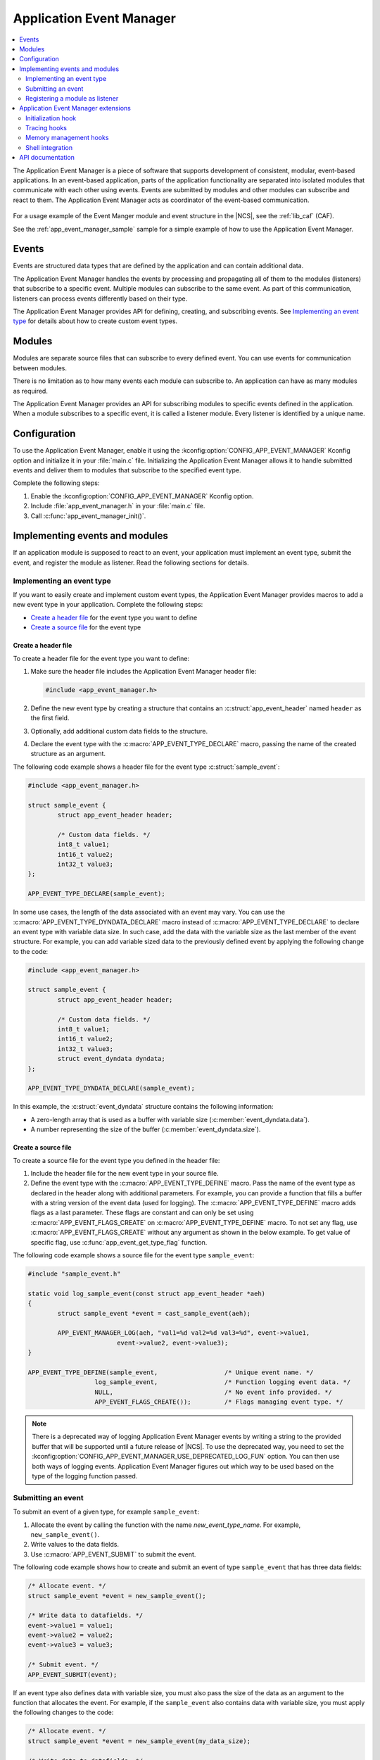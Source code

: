 .. _app_event_manager:

Application Event Manager
#########################

.. contents::
   :local:
   :depth: 2

The Application Event Manager is a piece of software that supports development of consistent, modular, event-based applications.
In an event-based application, parts of the application functionality are separated into isolated modules that communicate with each other using events.
Events are submitted by modules and other modules can subscribe and react to them.
The Application Event Manager acts as coordinator of the event-based communication.

.. figure:: images/em_overview.svg
   :alt: Architecture of an application based on Application Event Manager

For a usage example of the Event Manger module and event structure in the |NCS|, see the :ref:`lib_caf` (CAF).

See the :ref:`app_event_manager_sample` sample for a simple example of how to use the Application Event Manager.

Events
******

Events are structured data types that are defined by the application and can contain additional data.

The Application Event Manager handles the events by processing and propagating all of them to the modules (listeners) that subscribe to a specific event.
Multiple modules can subscribe to the same event.
As part of this communication, listeners can process events differently based on their type.

The Application Event Manager provides API for defining, creating, and subscribing events.
See `Implementing an event type`_ for details about how to create custom event types.

Modules
*******

Modules are separate source files that can subscribe to every defined event.
You can use events for communication between modules.

There is no limitation as to how many events each module can subscribe to.
An application can have as many modules as required.

The Application Event Manager provides an API for subscribing modules to specific events defined in the application.
When a module subscribes to a specific event, it is called a listener module.
Every listener is identified by a unique name.

.. _app_event_manager_configuration:

Configuration
*************

To use the Application Event Manager, enable it using the :kconfig:option:`CONFIG_APP_EVENT_MANAGER` Kconfig option and initialize it in your :file:`main.c` file.
Initializing the Application Event Manager allows it to handle submitted events and deliver them to modules that subscribe to the specified event type.

Complete the following steps:

1. Enable the :kconfig:option:`CONFIG_APP_EVENT_MANAGER` Kconfig option.
#. Include :file:`app_event_manager.h` in your :file:`main.c` file.
#. Call :c:func:`app_event_manager_init()`.

.. _app_event_manager_implementing_events:

Implementing events and modules
*******************************

If an application module is supposed to react to an event, your application must implement an event type, submit the event, and register the module as listener.
Read the following sections for details.

Implementing an event type
==========================

If you want to easily create and implement custom event types, the Application Event Manager provides macros to add a new event type in your application.
Complete the following steps:

* `Create a header file`_ for the event type you want to define
* `Create a source file`_ for the event type

Create a header file
--------------------

To create a header file for the event type you want to define:

1. Make sure the header file includes the Application Event Manager header file:

   .. code-block:: c

	   #include <app_event_manager.h>

#. Define the new event type by creating a structure that contains an :c:struct:`app_event_header` named ``header`` as the first field.
#. Optionally, add additional custom data fields to the structure.
#. Declare the event type with the :c:macro:`APP_EVENT_TYPE_DECLARE` macro, passing the name of the created structure as an argument.

The following code example shows a header file for the event type :c:struct:`sample_event`:

.. code-block:: c

   #include <app_event_manager.h>

   struct sample_event {
	   struct app_event_header header;

	   /* Custom data fields. */
	   int8_t value1;
	   int16_t value2;
	   int32_t value3;
   };

   APP_EVENT_TYPE_DECLARE(sample_event);

In some use cases, the length of the data associated with an event may vary.
You can use the :c:macro:`APP_EVENT_TYPE_DYNDATA_DECLARE` macro instead of :c:macro:`APP_EVENT_TYPE_DECLARE` to declare an event type with variable data size.
In such case, add the data with the variable size as the last member of the event structure.
For example, you can add variable sized data to the previously defined event by applying the following change to the code:

.. code-block:: c

   #include <app_event_manager.h>

   struct sample_event {
	   struct app_event_header header;

	   /* Custom data fields. */
	   int8_t value1;
	   int16_t value2;
	   int32_t value3;
	   struct event_dyndata dyndata;
   };

   APP_EVENT_TYPE_DYNDATA_DECLARE(sample_event);

In this example, the :c:struct:`event_dyndata` structure contains the following information:

* A zero-length array that is used as a buffer with variable size (:c:member:`event_dyndata.data`).
* A number representing the size of the buffer (:c:member:`event_dyndata.size`).

Create a source file
--------------------

To create a source file for the event type you defined in the header file:

1. Include the header file for the new event type in your source file.
#. Define the event type with the :c:macro:`APP_EVENT_TYPE_DEFINE` macro.
   Pass the name of the event type as declared in the header along with additional parameters.
   For example, you can provide a function that fills a buffer with a string version of the event data (used for logging).
   The :c:macro:`APP_EVENT_TYPE_DEFINE` macro adds flags as a last parameter.
   These flags are constant and can only be set using :c:macro:`APP_EVENT_FLAGS_CREATE` on :c:macro:`APP_EVENT_TYPE_DEFINE` macro.
   To not set any flag, use :c:macro:`APP_EVENT_FLAGS_CREATE` without any argument as shown in the below example.
   To get value of specific flag, use :c:func:`app_event_get_type_flag` function.

The following code example shows a source file for the event type ``sample_event``:

.. code-block:: c

   #include "sample_event.h"

   static void log_sample_event(const struct app_event_header *aeh)
   {
	   struct sample_event *event = cast_sample_event(aeh);

	   APP_EVENT_MANAGER_LOG(aeh, "val1=%d val2=%d val3=%d", event->value1,
			   event->value2, event->value3);
   }

   APP_EVENT_TYPE_DEFINE(sample_event,			/* Unique event name. */
		     log_sample_event,			/* Function logging event data. */
		     NULL,				/* No event info provided. */
		     APP_EVENT_FLAGS_CREATE());		/* Flags managing event type. */

.. note::
	There is a deprecated way of logging Application Event Manager events by writing a string to the provided buffer that will be supported until a future release of |NCS|.
	To use the deprecated way, you need to set the :kconfig:option:`CONFIG_APP_EVENT_MANAGER_USE_DEPRECATED_LOG_FUN` option.
	You can then use both ways of logging events.
	Application Event Manager figures out which way to be used based on the type of the logging function passed.

Submitting an event
===================

To submit an event of a given type, for example ``sample_event``:

1. Allocate the event by calling the function with the name *new_event_type_name*.
   For example, ``new_sample_event()``.
#. Write values to the data fields.
#. Use :c:macro:`APP_EVENT_SUBMIT` to submit the event.

The following code example shows how to create and submit an event of type ``sample_event`` that has three data fields:

.. code-block:: c

	/* Allocate event. */
	struct sample_event *event = new_sample_event();

	/* Write data to datafields. */
	event->value1 = value1;
	event->value2 = value2;
	event->value3 = value3;

	/* Submit event. */
	APP_EVENT_SUBMIT(event);

If an event type also defines data with variable size, you must also pass the size of the data as an argument to the function that allocates the event.
For example, if the ``sample_event`` also contains data with variable size, you must apply the following changes to the code:

.. code-block:: c

	/* Allocate event. */
	struct sample_event *event = new_sample_event(my_data_size);

	/* Write data to datafields. */
	event->value1 = value1;
	event->value2 = value2;
	event->value3 = value3;

	/* Write data with variable size. */
	memcpy(event->dyndata.data, my_buf, my_data_size);

	/* Submit event. */
	APP_EVENT_SUBMIT(event);

After the event is submitted, the Application Event Manager adds it to the processing queue.
When the event is processed, the Application Event Manager notifies all modules that subscribe to this event type.

.. note::
	Events are dynamically allocated and must be submitted.
	If an event is not submitted, it will not be handled and the memory will not be freed.

.. _app_event_manager_register_module_as_listener:

Registering a module as listener
================================

If you want a module to receive events managed by the Application Event Manager, you must register it as a listener and you must subscribe it to a given event type.

To turn a module into a listener for specific event types, complete the following steps:

1. Include the header files for the respective event types, for example, ``#include "sample_event.h"``.
#. :ref:`Implement an Event handler function <app_event_manager_register_module_as_listener_handler>` and define the module as a listener with the :c:macro:`APP_EVENT_LISTENER` macro, passing both the name of the module and the event handler function as arguments.
#. Subscribe the listener to specific event types.

For subscribing to an event type, the Application Event Manager provides three types of subscriptions, differing in priority.
They can be registered with the following macros:

* :c:macro:`APP_EVENT_SUBSCRIBE_FIRST` - notification as the first subscriber
* :c:macro:`APP_EVENT_SUBSCRIBE_EARLY` - notification before other listeners
* :c:macro:`APP_EVENT_SUBSCRIBE` - standard notification
* :c:macro:`APP_EVENT_SUBSCRIBE_FINAL` - notification as the last, final subscriber

There is no defined order in which subscribers of the same priority are notified.

The module will receive events for the subscribed event types only.
The listener name passed to the subscribe macro must be the same one used in the macro :c:macro:`APP_EVENT_LISTENER`.

.. _app_event_manager_register_module_as_listener_handler:

Implementing an event handler function
--------------------------------------

The event handler function is called when any of the subscribed event types are being processed.
Only one event handler function can be registered per listener.
Therefore, if a listener subscribes to multiple event types, the function must handle all of them.

The event handler gets a pointer to the :c:struct:`app_event_header` structure as the function argument.
The function should return ``true`` to consume the event, which means that the event is not propagated to further listeners, or ``false``, otherwise.

To check if an event has a given type, call the function with the name *is*\_\ *event_type_name* (for example, ``is_sample_event()``), passing the pointer to the application event header as the argument.
This function returns ``true`` if the event matches the given type, or ``false`` otherwise.

To access the event data, cast the :c:struct:`app_event_header` structure to a proper event type, using the function with the name *cast*\_\ *event_type_name* (for example, ``cast_sample_event()``), passing the pointer to the application event header as the argument.

Code example
------------

The following code example shows how to register an event listener with an event handler function and subscribe to the event type ``sample_event``:

.. code-block:: c

	#include "sample_event.h"

	static bool app_event_handler(const struct app_event_header *aeh)
	{
		if (is_sample_event(aeh)) {

			/* Accessing event data. */
			struct sample_event *event = cast_sample_event(aeh);

			int8_t v1 = event->value1;
			int16_t v2 = event->value2;
			int32_t v3 = event->value3;

			/* Actions when received given event type. */
			foo(v1, v2, v3);

			return false;
		}

		return false;
	}

	APP_EVENT_LISTENER(sample_module, app_event_handler);
	APP_EVENT_SUBSCRIBE(sample_module, sample_event);

The variable size data is accessed in the same way as the other members of the structure defining an event.

Application Event Manager extensions
************************************

The Application Event Manager provides additional features that could be helpful when debugging event-based applications.

.. _app_event_manager_profiling_init_hooks:

Initialization hook
===================

.. em_initialization_hook_start

The Application Event Manager provides an initialization hook for any module that relies on the Application Event Manager initialization before the first event is processed.
The hook function should be declared in the ``int hook(void)`` format.
If the hook function returns a non-zero value, the initialization process is interrupted and a related error is returned.

To register the initialization hook, use the macro :c:macro:`APP_EVENT_MANAGER_HOOK_POSTINIT_REGISTER`.
For details, refer to :ref:`app_event_manager_api`.

.. em_initialization_hook_end

.. _app_event_manager_profiling_tracing_hooks:

Tracing hooks
=============

.. em_tracing_hooks_start

The Application Event Manager uses flexible mechanism to implement hooks when an event is submitted, before it is processed, and after its processing.
The tracing hooks are originally designed to implement event tracing, but you can use them for other purposes as well.
The registered hook function should be declared in the ``void hook(const struct app_event_header *aeh)`` format.

The following macros are implemented to register event tracing hooks:

* :c:macro:`APP_EVENT_HOOK_ON_SUBMIT_REGISTER_FIRST`, :c:macro:`APP_EVENT_HOOK_ON_SUBMIT_REGISTER`, :c:macro:`APP_EVENT_HOOK_ON_SUBMIT_REGISTER_LAST`
* :c:macro:`APP_EVENT_HOOK_PREPROCESS_REGISTER_FIRST`, :c:macro:`APP_EVENT_HOOK_PREPROCESS_REGISTER`, :c:macro:`APP_EVENT_HOOK_PREPROCESS_REGISTER_LAST`
* :c:macro:`APP_EVENT_HOOK_POSTPROCESS_REGISTER_FIRST`, :c:macro:`APP_EVENT_HOOK_POSTPROCESS_REGISTER`, :c:macro:`APP_EVENT_HOOK_POSTPROCESS_REGISTER_LAST`

For details, refer to :ref:`app_event_manager_api`.

.. em_tracing_hooks_end

.. _app_event_manager_profiling_mem_hooks:

Memory management hooks
=======================

The Application Event Manager implements default memory management functions using weak implementation.
You can override this implementation to implement other types of memory allocation.

The following weak functions are provided by the Application Event Manager as the memory management hooks:

* :c:func:`app_event_manager_alloc`
* :c:func:`app_event_manager_free`

For details, refer to :ref:`app_event_manager_api`.

Shell integration
=================

Shell integration (:kconfig:option:`CONFIG_APP_EVENT_MANAGER_SHELL`) is available to display additional information and to dynamically enable or disable logging for given event types.
The shell integration is enabled by default.

The Application Event Manager is integrated with Zephyr's :ref:`zephyr:shell_api` module.
When the shell integration is turned on, an additional subcommand set (:command:`app_event_manager`) is added.

This subcommand set contains the following commands:

:command:`show_listeners`
  Show all registered listeners.

:command:`show_subscribers`
  Show all registered subscribers.

:command:`show_events`
  Show all registered event types.
  The letters "E" or "D" indicate if logging is currently enabled or disabled for a given event type.

:command:`enable` or :command:`disable`
  Enable or disable logging.
  If called without additional arguments, the command applies to all event types.
  To enable or disable logging for specific event types, pass the event type indexes, as displayed by :command:`show_events`, as arguments.

.. _app_event_manager_api:

API documentation
*****************

| Header file: :file:`include/app_event_manager.h`
| Source files: :file:`subsys/app_event_manager/`

.. doxygengroup:: app_event_manager
   :project: nrf
   :members:
